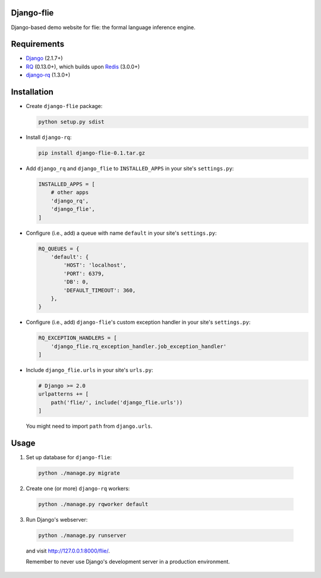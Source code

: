 ===========
Django-flie
===========

Django-based demo website for flie: the formal language inference engine.

============
Requirements
============

* `Django <https://www.djangoproject.com/>`__ (2.1.7+)
* `RQ <https://github.com/nvie/rq>`__ (0.13.0+), which builds upon `Redis <https://redis.io/>`__ (3.0.0+)
* `django-rq <https://github.com/rq/django-rq>`__ (1.3.0+)

============
Installation
============

* Create ``django-flie`` package:

  .. code-block:: console

    python setup.py sdist

* Install ``django-rq``:

  .. code-block:: console

    pip install django-flie-0.1.tar.gz

* Add ``django_rq`` and ``django_flie`` to ``INSTALLED_APPS`` in your site's ``settings.py``:

  .. code-block:: python

    INSTALLED_APPS = [
        # other apps
        'django_rq',
        'django_flie',
    ]

* Configure (i.e., add) a queue with name ``default`` in your site's ``settings.py``:

  .. code-block:: python

    RQ_QUEUES = {
        'default': {
            'HOST': 'localhost',
            'PORT': 6379,
            'DB': 0,
            'DEFAULT_TIMEOUT': 360,
        },
    }
    
* Configure (i.e., add) ``django-flie``'s custom exception handler in your site's ``settings.py``:

  .. code-block:: python

    RQ_EXCEPTION_HANDLERS = [
        'django_flie.rq_exception_handler.job_exception_handler'
    ]

* Include ``django_flie.urls`` in your site's ``urls.py``:

  .. code-block:: python

    # Django >= 2.0
    urlpatterns += [
        path('flie/', include('django_flie.urls'))
    ]
    
  You might need to import ``path`` from ``django.urls``.

    
=====
Usage
=====

1. Set up database for ``django-flie``:

  .. code-block:: console

    python ./manage.py migrate
    
2. Create one (or more) ``django-rq`` workers:

  .. code-block:: console

    python ./manage.py rqworker default

3. Run Django's webserver:

  .. code-block:: console
  
    python ./manage.py runserver
  
  and visit http://127.0.0.1:8000/flie/.
  
  Remember to never use Django's development server in a production environment.